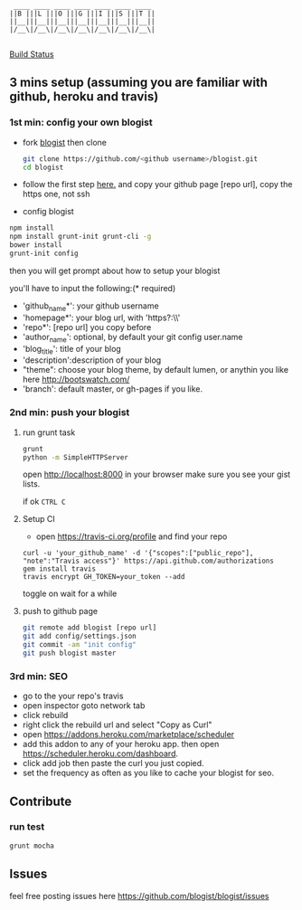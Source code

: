 #+BEGIN_SRC 
     ____ ____ ____ ____ ____ ____ ____
    ||B |||L |||O |||G |||I |||S |||T ||
    ||__|||__|||__|||__|||__|||__|||__||
    |/__\|/__\|/__\|/__\|/__\|/__\|/__\|

#+END_SRC

[[https://travis-ci.org/blogist/blogist.svg][Build Status]]

** 3 mins setup (assuming you are familiar with github, heroku and travis)

*** 1st min: config your own blogist
- fork [[https://github.com/blogist/blogist][blogist]] then clone
  #+BEGIN_SRC sh
    git clone https://github.com/<github username>/blogist.git
    cd blogist
  #+END_SRC

- follow the first step [[https://pages.github.com][here.]] and copy your github page [repo url], copy the https one, not ssh

- config blogist
#+BEGIN_SRC sh
npm install
npm install grunt-init grunt-cli -g
bower install
grunt-init config
#+END_SRC

then you will get prompt about how to setup your blogist

you'll have to input  the following:(* required)
- 'github_name*': your github username
- 'homepage*': your blog url, with 'https?:\\'
- 'repo*': [repo url] you copy before
- 'author_name': optional, by default your git config user.name
- 'blog_title': title of your blog
- 'description':description of your blog
- "theme": choose your blog theme, by default lumen, or anythin you like here http://bootswatch.com/
- 'branch': default master, or gh-pages if you like.


*** 2nd min: push your blogist
**** run grunt task
#+BEGIN_SRC sh
grunt
python -m SimpleHTTPServer
#+END_SRC

open [[http://localhost:8000]] in your browser make sure you see your gist lists.

if ok =CTRL C=

**** Setup CI
- open https://travis-ci.org/profile and find your repo

#+BEGIN_SRC 
curl -u 'your_github_name' -d '{"scopes":["public_repo"], "note":"Travis access"}' https://api.github.com/authorizations
gem install travis
travis encrypt GH_TOKEN=your_token --add
#+END_SRC

toggle on
[[https://www.evernote.com/shard/s23/sh/2e07a498-2644-4aae-b643-81edfaacba4c/ae26f6c429221033ae60d34f8d3618b4/deep/0/Travis-CI---Free-Hosted-Continuous-Integration-Platform-for-the-Open-Source-Community.png]]
wait for a while

**** push to github page

#+BEGIN_SRC sh
git remote add blogist [repo url]
git add config/settings.json
git commit -am "init config"
git push blogist master
#+END_SRC

*** 3rd min: SEO
- go to the your repo's travis
- open inspector goto network tab
- click rebuild
- right click the rebuild url and select "Copy as Curl"
   [[https://www.evernote.com/shard/s23/sh/e39526d7-c8cc-42bc-a171-7155dc0dcfe3/f1bc7380292d94e00a941b61775566b3/deep/0/Screen-Shot-2014-04-01-at-12.45.15-PM.png]]
- open https://addons.heroku.com/marketplace/scheduler
- add this addon to any of your heroku app. then open https://scheduler.heroku.com/dashboard.
- click add job then paste the curl you just copied.
- set the frequency as often as you like to cache your blogist for seo.

** Contribute

*** run test
#+BEGIN_SRC sh
grunt mocha
#+END_SRC

** Issues
feel free posting issues here
[[https://github.com/blogist/blogist/issues]]
